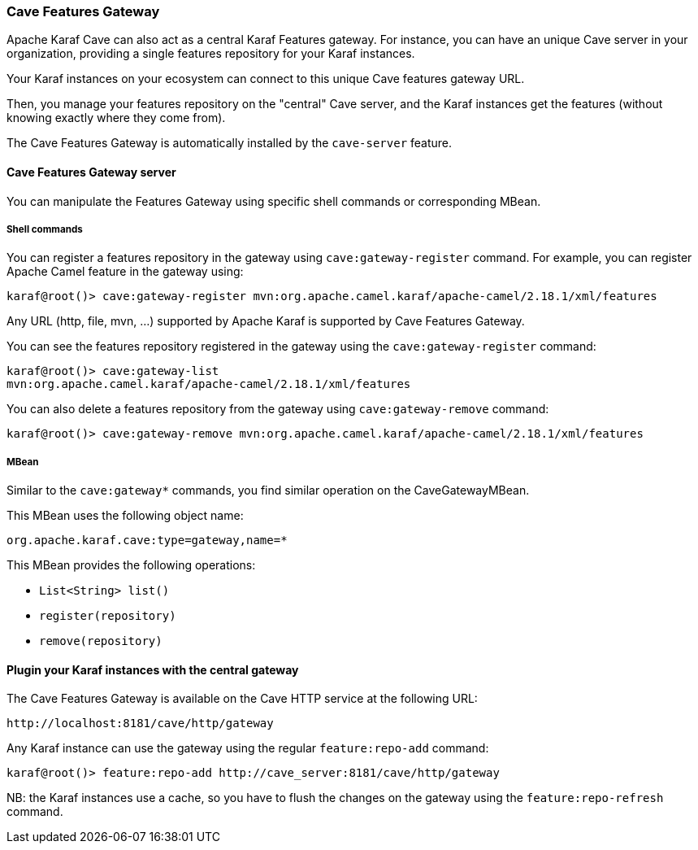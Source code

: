 //
// Licensed under the Apache License, Version 2.0 (the "License");
// you may not use this file except in compliance with the License.
// You may obtain a copy of the License at
//
//      http://www.apache.org/licenses/LICENSE-2.0
//
// Unless required by applicable law or agreed to in writing, software
// distributed under the License is distributed on an "AS IS" BASIS,
// WITHOUT WARRANTIES OR CONDITIONS OF ANY KIND, either express or implied.
// See the License for the specific language governing permissions and
// limitations under the License.
//

=== Cave Features Gateway

Apache Karaf Cave can also act as a central Karaf Features gateway. For instance, you can have an unique Cave server in your organization, providing
a single features repository for your Karaf instances.

Your Karaf instances on your ecosystem can connect to this unique Cave features gateway URL.

Then, you manage your features repository on the "central" Cave server, and the Karaf instances get the features (without knowing exactly where they come from).

The Cave Features Gateway is automatically installed by the `cave-server` feature.

==== Cave Features Gateway server

You can manipulate the Features Gateway using specific shell commands or corresponding MBean.

===== Shell commands

You can register a features repository in the gateway using `cave:gateway-register` command. For example, you can register
Apache Camel feature in the gateway using:

----
karaf@root()> cave:gateway-register mvn:org.apache.camel.karaf/apache-camel/2.18.1/xml/features
----

Any URL (http, file, mvn, ...) supported by Apache Karaf is supported by Cave Features Gateway.

You can see the features repository registered in the gateway using the `cave:gateway-register` command:

----
karaf@root()> cave:gateway-list
mvn:org.apache.camel.karaf/apache-camel/2.18.1/xml/features
----

You can also delete a features repository from the gateway using `cave:gateway-remove` command:

----
karaf@root()> cave:gateway-remove mvn:org.apache.camel.karaf/apache-camel/2.18.1/xml/features
----

===== MBean

Similar to the `cave:gateway*` commands, you find similar operation on the CaveGatewayMBean.

This MBean uses the following object name:

----
org.apache.karaf.cave:type=gateway,name=*
----

This MBean provides the following operations:

* `List<String> list()`
* `register(repository)`
* `remove(repository)`

==== Plugin your Karaf instances with the central gateway

The Cave Features Gateway is available on the Cave HTTP service at the following URL:

----
http://localhost:8181/cave/http/gateway
----

Any Karaf instance can use the gateway using the regular `feature:repo-add` command:

----
karaf@root()> feature:repo-add http://cave_server:8181/cave/http/gateway
----

NB: the Karaf instances use a cache, so you have to flush the changes on the gateway using the `feature:repo-refresh` command.